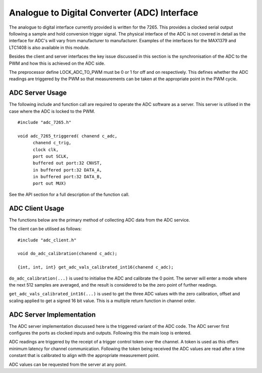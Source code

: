 Analogue to Digital Converter (ADC) Interface
=============================================

The analogue to digital interface currently provided is written for the 7265. This provides a clocked serial output following a sample and hold conversion trigger signal. The physical interface of the ADC is not covered in detail as the interface for ADC's will vary from manufacturer to manufacturer. Examples of the interfaces for the MAX1379 and LTC1408 is also available in this module.

Besides the client and server interfaces the key issue discussed in this section is the synchronisation of the ADC to the PWM and how this is achieved on the ADC side.

The preprocessor define LOCK_ADC_TO_PWM must be 0 or 1 for off and on respectively. This defines whether the ADC readings are triggered by the PWM so that measurements can be taken at the appropriate point in the PWM cycle.

ADC Server Usage
++++++++++++++++

The following include and function call are required to operate the ADC software as a server. This server is utilised in the case where the ADC is locked to the PWM.


::

  #include "adc_7265.h"

  void adc_7265_triggered( chanend c_adc, 
	chanend c_trig, 
	clock clk, 
	port out SCLK, 
	buffered out port:32 CNVST, 
	in buffered port:32 DATA_A, 
	in buffered port:32 DATA_B, 
	port out MUX)

See the API section for a full description of the function call.

ADC Client Usage
++++++++++++++++

The functions below are the primary method of collecting ADC data from the ADC service. 

The client can be utilised as follows:

::

  #include "adc_client.h"

  void do_adc_calibration(chanend c_adc);

  {int, int, int} get_adc_vals_calibrated_int16(chanend c_adc);


``do_adc_calibration(...)`` is used to initialise the ADC and calibrate the 0 point. The server will enter a mode where the next
512 samples are averaged, and the result is considered to be the zero point of further readings.

``get_adc_vals_calibrated_int16(...)`` is used to get the three ADC values with the zero calibration, offset and scaling applied
to get a signed 16 bit value. This is a multiple return function in channel order.


ADC Server Implementation
+++++++++++++++++++++++++

The ADC server implementation discussed here is the triggered variant of the ADC code.  
The ADC server first configures the ports as clocked inputs and outputs. Following this the main loop is entered. 

ADC readings are triggered by the receipt of a trigger control token over the channel. A token is used as this offers
minimum latency for channel communication. Following the token being received the ADC values are read after a time
constant that is calibrated to align with the appropriate measurement point.

ADC values can be requested from the server at any point.

